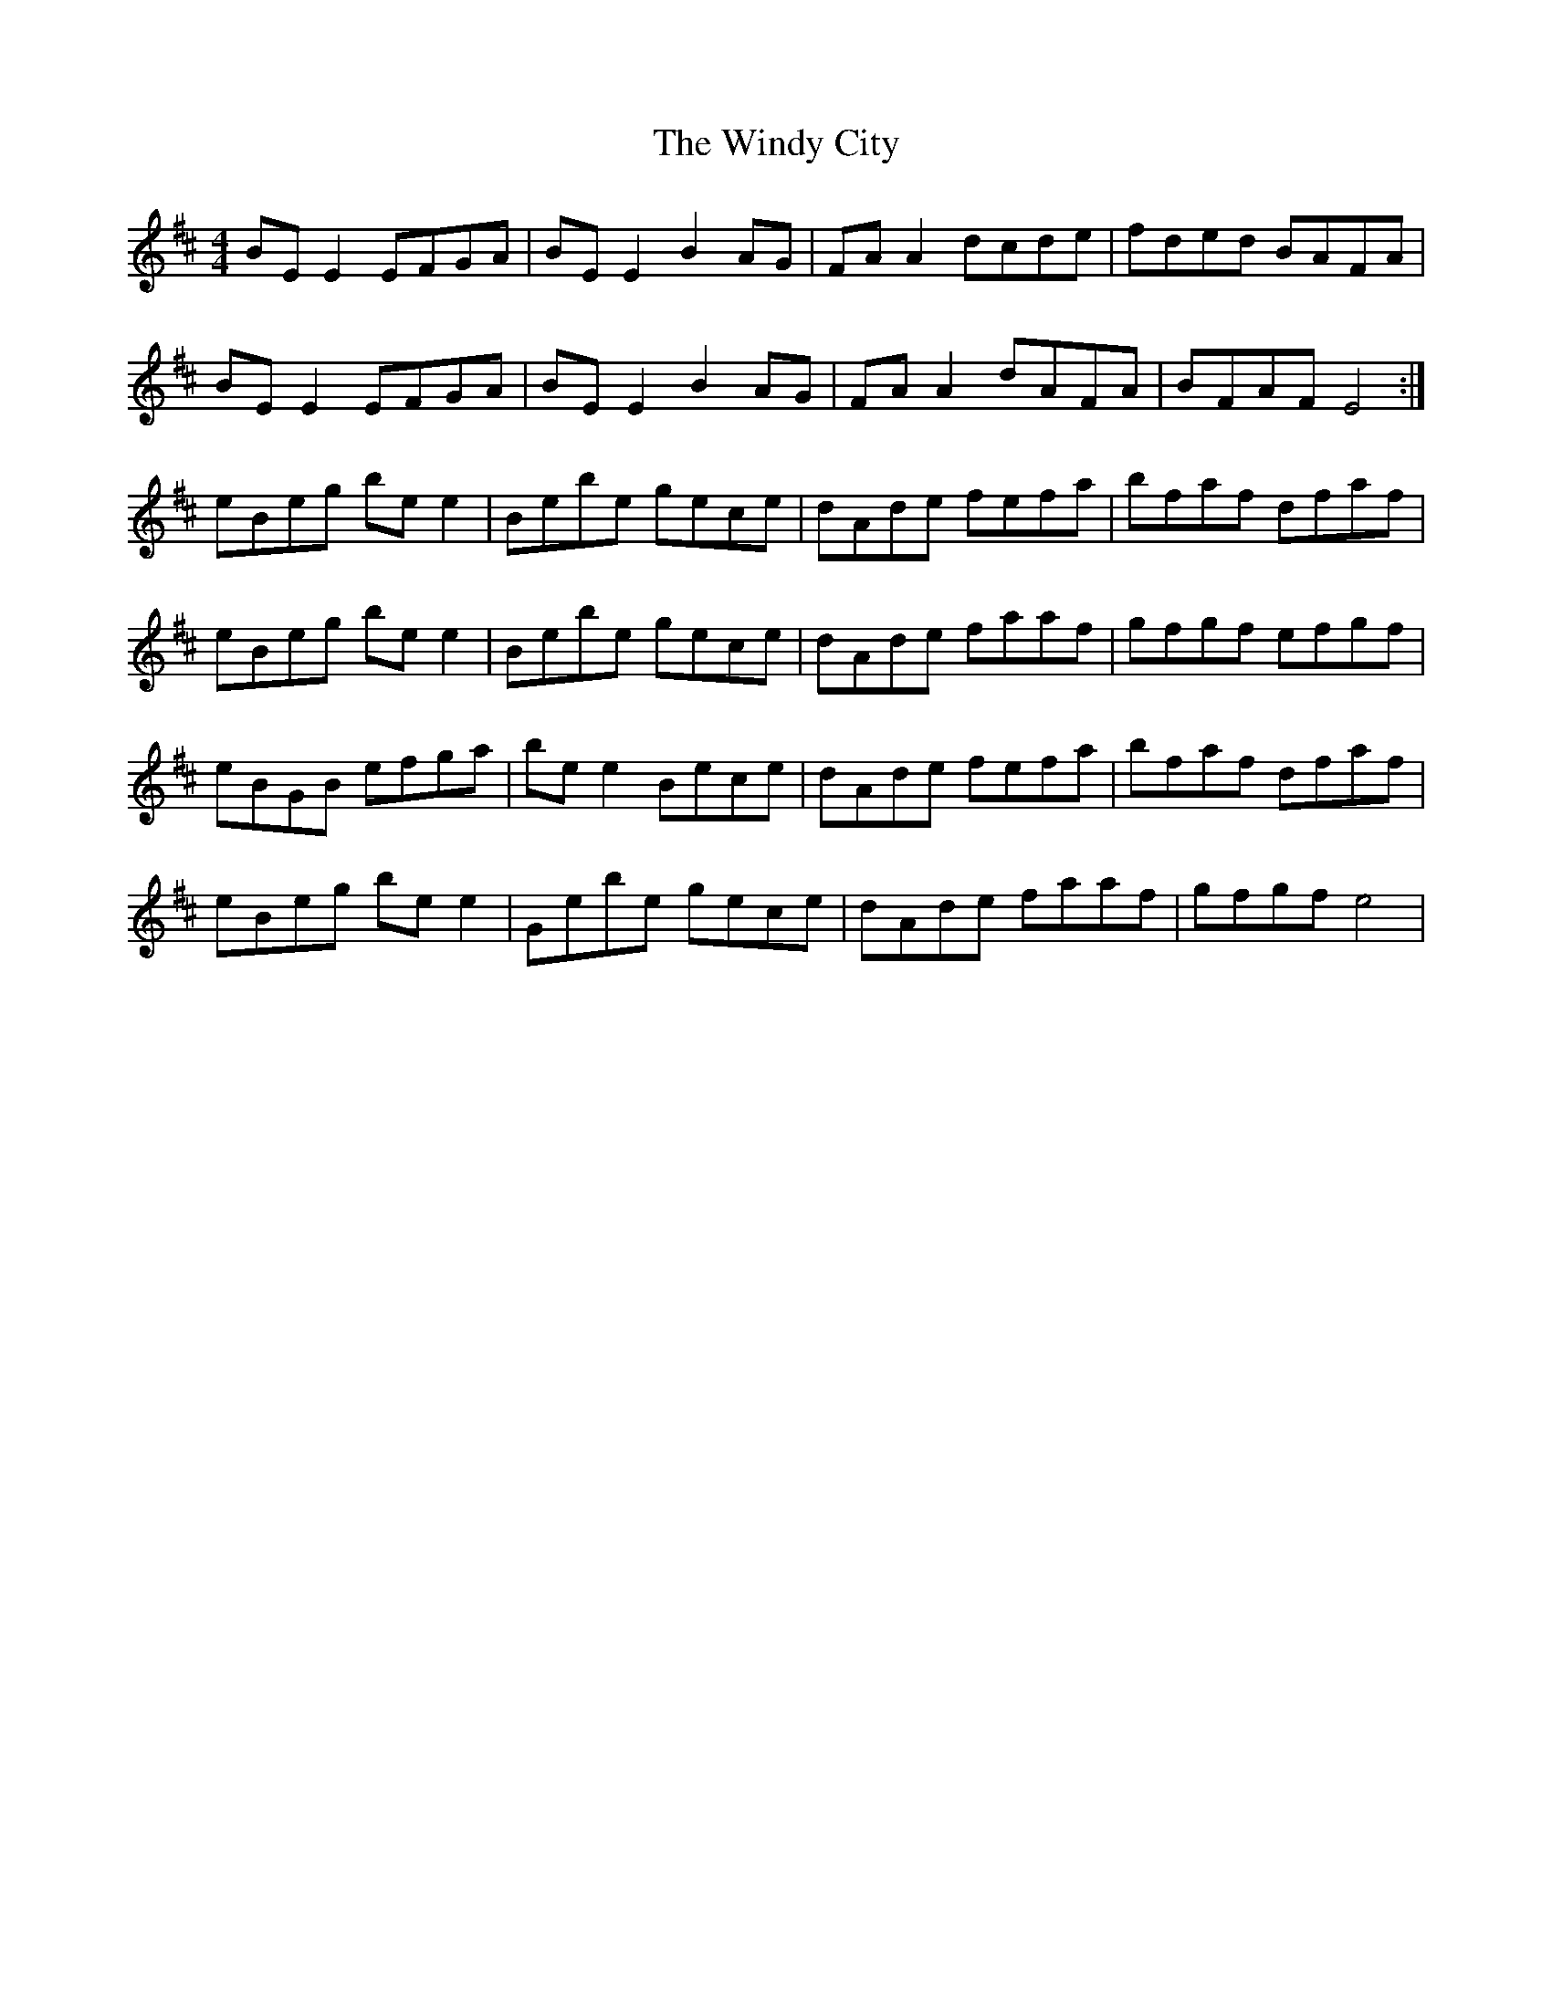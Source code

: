 X: 43110
T: Windy City, The
R: reel
M: 4/4
K: Edorian
BE E2 EFGA|BE E2 B2 AG|FA A2 dcde|fded BAFA|
BE E2 EFGA|BE E2 B2 AG|FA A2 dAFA|BFAF E4:|
eBeg be e2|Bebe gece|dAde fefa|bfaf dfaf|
eBeg be e2|Bebe gece|dAde faaf|gfgf efgf|
eBGB efga|be e2 Bece|dAde fefa|bfaf dfaf|
eBeg be e2|Gebe gece|dAde faaf|gfgf e4|

